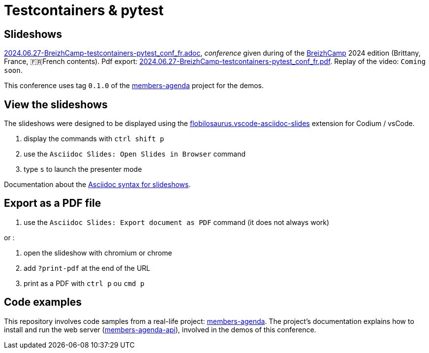 = Testcontainers & pytest

== Slideshows

link:2024.06.27-BreizhCamp-testcontainers-pytest_conf_fr.adoc[2024.06.27-BreizhCamp-testcontainers-pytest_conf_fr.adoc], _conference_ given during of the https://www.breizhcamp.org/[BreizhCamp] 2024 edition (Brittany, France, 🇫🇷French contents).
Pdf export: link:2024.06.27-BreizhCamp-testcontainers-pytest_conf_fr.pdf[2024.06.27-BreizhCamp-testcontainers-pytest_conf_fr.pdf].
Replay of the video: `Coming soon`.

This conference uses tag `0.1.0` of the https://github.com/lucsorel/members-agenda/tree/0.1.0[members-agenda] project for the demos.

== View the slideshows

The slideshows were designed to be displayed using the https://marketplace.visualstudio.com/items?itemName=flobilosaurus.vscode-asciidoc-slides[flobilosaurus.vscode-asciidoc-slides] extension for Codium / vsCode.

. display the commands with `ctrl shift p`
. use the `Asciidoc Slides: Open Slides in Browser` command
. type `s` to launch the presenter mode

Documentation about the https://docs.asciidoctor.org/reveal.js-converter/latest/converter/features/[Asciidoc syntax for slideshows].

== Export as a PDF file

. use the `Asciidoc Slides: Export document as PDF` command (it does not always work)

or :

. open the slideshow with chromium or chrome
. add `?print-pdf` at the end of the URL
. print as a PDF with `ctrl p` ou `cmd p`


== Code examples

This repository involves code samples from a real-life project: https://github.com/lucsorel/members-agenda/tree/0.1.0[members-agenda].
The project's documentation explains how to install and run the web server (https://github.com/lucsorel/members-agenda/tree/0.1.0/members-agenda-api[members-agenda-api]), involved in the demos of this conference.